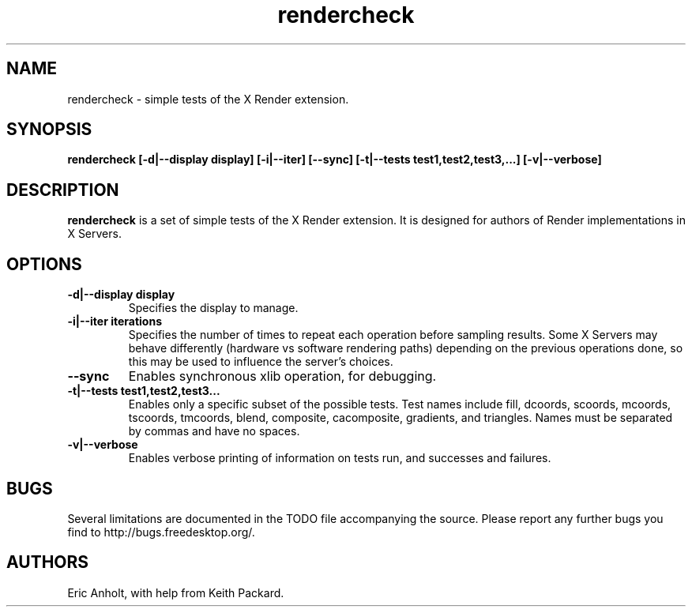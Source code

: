 .ds q \N'34'
.TH rendercheck 1
.SH NAME
rendercheck \- simple tests of the X Render extension.
.SH SYNOPSIS
.nf
.B rendercheck [\-d|\-\-display display] [\-i|\-\-iter] [\-\-sync] \
[\-t|\-\-tests test1,test2,test3,...] [\-v|\-\-verbose]
.fi
.SH DESCRIPTION
.B rendercheck
is a set of simple tests of the X Render extension.  It is designed for authors
of Render implementations in X Servers.
.SH OPTIONS
.TP
.BI \-d|\-\-display\ display
Specifies the display to manage.
.TP
.BI \-i|\-\-iter\ iterations
Specifies the number of times to repeat each operation before sampling results.
Some X Servers may behave differently (hardware vs software rendering paths)
depending on the previous operations done, so this may be used to influence the
server's choices.
.TP
.BI \-\-sync
Enables synchronous xlib operation, for debugging.
.TP
.BI \-t|\-\-tests\ test1,test2,test3...
Enables only a specific subset of the possible tests.  Test names include 
fill, dcoords, scoords, mcoords, tscoords, tmcoords, blend, composite,
cacomposite, gradients, and triangles.  Names must be separated by commas and
have no spaces.
.TP
.BI \-v|\-\-verbose
Enables verbose printing of information on tests run, and successes and
failures.
.SH BUGS
Several limitations are documented in the TODO file accompanying the source.
Please report any further bugs you find to http://bugs.freedesktop.org/.
.SH AUTHORS
Eric Anholt, with help from Keith Packard.
